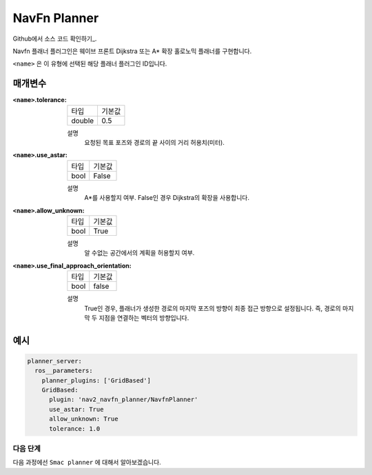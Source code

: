 NavFn Planner
===================

Github에서 소스 코드 확인하기_.

.. _Github: https://github.com/ros-planning/navigation2/tree/main/nav2_navfn_planner

Navfn 플래너 플러그인은 웨이브 프론트 Dijkstra 또는 A* 확장 홀로노믹 플래너를 구현합니다.

``<name>`` 은 이 유형에 선택된 해당 플래너 플러그인 ID입니다.

매개변수
**********

:``<name>``.tolerance:

  ============== =======
  타입           기본값
  -------------- -------
  double         0.5  
  ============== =======

  설명
    요청된 목표 포즈와 경로의 끝 사이의 거리 허용치(미터).

:``<name>``.use_astar:

  ==== =======
  타입   기본값                                                   
  ---- -------
  bool   False            
  ==== =======

  설명
    A*를 사용할지 여부. False인 경우 Dijkstra의 확장을 사용합니다.

:``<name>``.allow_unknown:

  ==== =======
  타입   기본값                                                   
  ---- -------
  bool   True            
  ==== =======

  설명
    알 수없는 공간에서의 계획을 허용할지 여부.
    
:``<name>``.use_final_approach_orientation:

  ====== =======
  타입    기본값                                                   
  ------ -------
  bool   false      
  ====== =======

  설명
    True인 경우, 플래너가 생성한 경로의 마지막 포즈의 방향이 최종 접근 방향으로 설정됩니다. 즉, 경로의 마지막 두 지점을 연결하는 벡터의 방향입니다.
   
예시
*******
.. code-block:: yaml

    planner_server:
      ros__parameters:
        planner_plugins: ['GridBased']
        GridBased:
          plugin: 'nav2_navfn_planner/NavfnPlanner'
          use_astar: True
          allow_unknown: True
          tolerance: 1.0

다음 단계
----------

다음 과정에선 ``Smac planner`` 에 대해서 알아보겠습니다.